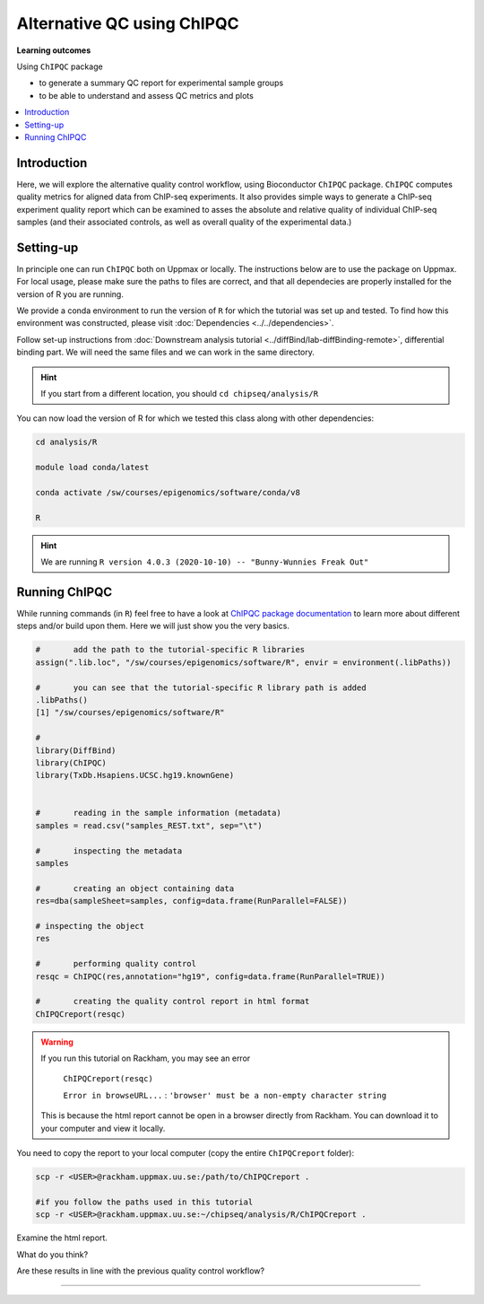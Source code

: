 .. below role allows to use the html syntax, for example :raw-html:`<br />`
.. role:: raw-html(raw)
    :format: html

============================
Alternative QC using ChIPQC
============================

**Learning outcomes**

Using ``ChIPQC`` package

- to generate a summary QC report for experimental sample groups

- to be able to understand and assess QC metrics and plots

.. contents:: 
    :local:


Introduction
==============

Here, we will explore the alternative quality control workflow, using Bioconductor ``ChIPQC`` package. ``ChIPQC`` computes quality metrics for aligned data from ChIP-seq experiments. It also provides simple ways to generate a ChIP-seq experiment quality report which can be examined to asses the absolute and relative quality of individual ChIP-seq samples (and their associated controls, as well as overall quality of the experimental data.)



Setting-up
==============

In principle one can run ``ChIPQC`` both on Uppmax or locally. 
The instructions below are 
to use the package on Uppmax. For local usage, please make sure the paths to files are correct, and that all dependecies are properly installed for the version of R you are running.

We provide a conda environment to run the version of ``R`` for which the tutorial was set up and tested. To find how this environment was constructed, please visit :doc:`Dependencies <../../dependencies>`.


Follow set-up instructions from :doc:`Downstream analysis tutorial <../diffBind/lab-diffBinding-remote>`, differential binding part. We will need the same files and we can work in the same directory.


.. Install ``ChIPQC`` library and any required dependencies

.. ```bash

.. if (!requireNamespace("BiocManager", quietly = TRUE))
..     install.packages("BiocManager")
.. BiocManager::install("ChIPQC")

.. ```

.. HINT::
	
	If you start from a different location, you should ``cd chipseq/analysis/R``


You can now load the version of R for which we tested this class along with other dependencies:


.. code-block:: bash
	
	cd analysis/R

	module load conda/latest
	
	conda activate /sw/courses/epigenomics/software/conda/v8

	R


.. HINT::

	We are running 
	``R version 4.0.3 (2020-10-10) -- "Bunny-Wunnies Freak Out"``



Running ChIPQC
================

While running commands (in ``R``) feel free to have a look at `ChIPQC package documentation <http://bioconductor.org/packages/devel/bioc/vignettes/ChIPQC/inst/doc/ChIPQC.pdf>`_ to learn more about different steps and/or build upon them. Here we will just show you the very basics.


.. code-block:: R

	#	add the path to the tutorial-specific R libraries
	assign(".lib.loc", "/sw/courses/epigenomics/software/R", envir = environment(.libPaths))

	#	you can see that the tutorial-specific R library path is added
	.libPaths()
	[1] "/sw/courses/epigenomics/software/R"

	#
	library(DiffBind)
	library(ChIPQC)
	library(TxDb.Hsapiens.UCSC.hg19.knownGene)


	#	reading in the sample information (metadata)
	samples = read.csv("samples_REST.txt", sep="\t")

	#	inspecting the metadata
	samples

	#	creating an object containing data
	res=dba(sampleSheet=samples, config=data.frame(RunParallel=FALSE))

	# inspecting the object
	res

	#	performing quality control
	resqc = ChIPQC(res,annotation="hg19", config=data.frame(RunParallel=TRUE))

	#	creating the quality control report in html format
	ChIPQCreport(resqc)


.. WARNING::
	
	If you run this tutorial on Rackham, you may see an error

		``ChIPQCreport(resqc)``

		``Error in browseURL...`` : ``'browser' must be a non-empty character string``

  	This is because the html report cannot be open in a browser directly from Rackham. You can download it to your computer and view it locally.


You need to copy the report to your local computer (copy the entire ``ChIPQCreport`` folder):

.. code-block:: bash
	
	scp -r <USER>@rackham.uppmax.uu.se:/path/to/ChIPQCreport .

	#if you follow the paths used in this tutorial
	scp -r <USER>@rackham.uppmax.uu.se:~/chipseq/analysis/R/ChIPQCreport .


Examine the html report.

What do you think?

Are these results in line with the previous quality control workflow?


----------

.. The report can be also downloaded from Box [here](https://stockholmuniversity.box.com/s/c1lbrr1s1khw4ctiqfq0f9j2m1b6vp90)


.. ----

.. Written by: Agata Smialowska
